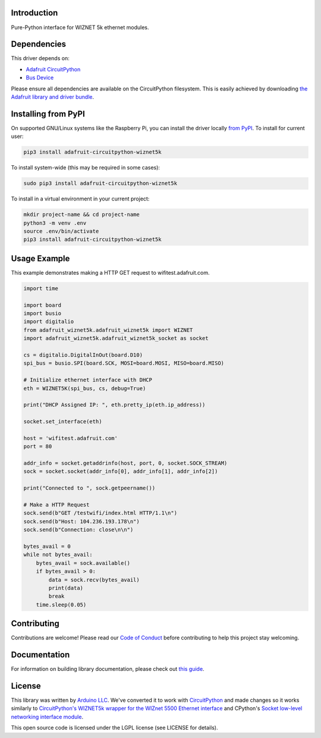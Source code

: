 Introduction
============

.. image:: https://readthedocs.org/projects/adafruit-circuitpython-wiznet5k/badge/?version=latest
    :target: https://circuitpython.readthedocs.io/projects/wiznet5k/en/latest/
    :alt: Documentation Status

.. image:: https://img.shields.io/discord/327254708534116352.svg
    :target: https://discord.gg/nBQh6qu
    :alt: Discord

.. image:: https://github.com/adafruit/Adafruit_CircuitPython_Wiznet5k/workflows/Build%20CI/badge.svg
    :target: https://github.com/adafruit/Adafruit_CircuitPython_Wiznet5k/actions
    :alt: Build Status

Pure-Python interface for WIZNET 5k ethernet modules.

Dependencies
=============
This driver depends on:

* `Adafruit CircuitPython <https://github.com/adafruit/circuitpython>`_
* `Bus Device <https://github.com/adafruit/Adafruit_CircuitPython_BusDevice>`_

Please ensure all dependencies are available on the CircuitPython filesystem.
This is easily achieved by downloading
`the Adafruit library and driver bundle <https://circuitpython.org/libraries>`_.

Installing from PyPI
=====================
On supported GNU/Linux systems like the Raspberry Pi, you can install the driver locally `from
PyPI <https://pypi.org/project/adafruit-circuitpython-wiznet5k/>`_. To install for current user:

.. code-block:: shell

    pip3 install adafruit-circuitpython-wiznet5k

To install system-wide (this may be required in some cases):

.. code-block:: shell

    sudo pip3 install adafruit-circuitpython-wiznet5k

To install in a virtual environment in your current project:

.. code-block:: shell

    mkdir project-name && cd project-name
    python3 -m venv .env
    source .env/bin/activate
    pip3 install adafruit-circuitpython-wiznet5k

Usage Example
=============
This example demonstrates making a HTTP GET request to
wifitest.adafruit.com.

.. code-block:: python

    import time

    import board
    import busio
    import digitalio
    from adafruit_wiznet5k.adafruit_wiznet5k import WIZNET
    import adafruit_wiznet5k.adafruit_wiznet5k_socket as socket

    cs = digitalio.DigitalInOut(board.D10)
    spi_bus = busio.SPI(board.SCK, MOSI=board.MOSI, MISO=board.MISO)

    # Initialize ethernet interface with DHCP
    eth = WIZNET5K(spi_bus, cs, debug=True)

    print("DHCP Assigned IP: ", eth.pretty_ip(eth.ip_address))

    socket.set_interface(eth)

    host = 'wifitest.adafruit.com'
    port = 80

    addr_info = socket.getaddrinfo(host, port, 0, socket.SOCK_STREAM)
    sock = socket.socket(addr_info[0], addr_info[1], addr_info[2])

    print("Connected to ", sock.getpeername())

    # Make a HTTP Request
    sock.send(b"GET /testwifi/index.html HTTP/1.1\n")
    sock.send(b"Host: 104.236.193.178\n")
    sock.send(b"Connection: close\n\n")

    bytes_avail = 0
    while not bytes_avail:
        bytes_avail = sock.available()
        if bytes_avail > 0:
            data = sock.recv(bytes_avail)
            print(data)
            break
        time.sleep(0.05)

Contributing
============

Contributions are welcome! Please read our `Code of Conduct
<https://github.com/adafruit/Adafruit_CircuitPython_Wiznet5k/blob/master/CODE_OF_CONDUCT.md>`_
before contributing to help this project stay welcoming.

Documentation
=============

For information on building library documentation, please check out `this guide <https://learn.adafruit.com/creating-and-sharing-a-circuitpython-library/sharing-our-docs-on-readthedocs#sphinx-5-1>`_.

License
=============

This library was written by `Arduino LLC <https://github.com/arduino-libraries/Ethernet/blob/master/AUTHORS>`_. We've converted it to work
with `CircuitPython <https://circuitpython.org/>`_ and made changes so it works similarly to `CircuitPython's WIZNET5k wrapper for the WIZnet
5500 Ethernet interface <https://circuitpython.readthedocs.io/en/latest/shared-bindings/wiznet/wiznet5k.html>`_ and CPython's `Socket low-level
networking interface module <https://docs.python.org/3.8/library/socket.html>`_.

This open source code is licensed under the LGPL license (see LICENSE for details).